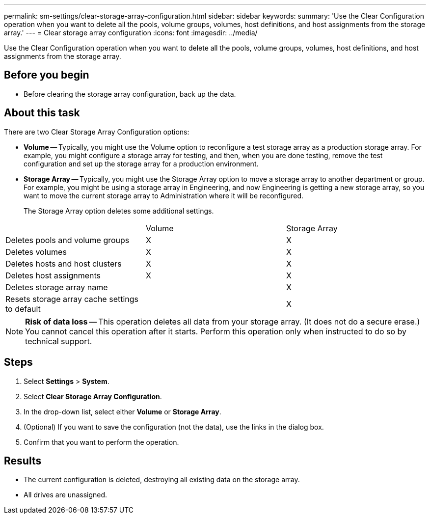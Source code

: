 ---
permalink: sm-settings/clear-storage-array-configuration.html
sidebar: sidebar
keywords: 
summary: 'Use the Clear Configuration operation when you want to delete all the pools, volume groups, volumes, host definitions, and host assignments from the storage array.'
---
= Clear storage array configuration
:icons: font
:imagesdir: ../media/

[.lead]
Use the Clear Configuration operation when you want to delete all the pools, volume groups, volumes, host definitions, and host assignments from the storage array.

== Before you begin

* Before clearing the storage array configuration, back up the data.

== About this task

There are two Clear Storage Array Configuration options:

* *Volume* -- Typically, you might use the Volume option to reconfigure a test storage array as a production storage array. For example, you might configure a storage array for testing, and then, when you are done testing, remove the test configuration and set up the storage array for a production environment.
* *Storage Array* -- Typically, you might use the Storage Array option to move a storage array to another department or group. For example, you might be using a storage array in Engineering, and now Engineering is getting a new storage array, so you want to move the current storage array to Administration where it will be reconfigured.
+
The Storage Array option deletes some additional settings.

|===
|  | Volume| Storage Array
a|
Deletes pools and volume groups
a|
X
a|
X
a|
Deletes volumes
a|
X
a|
X
a|
Deletes hosts and host clusters
a|
X
a|
X
a|
Deletes host assignments
a|
X
a|
X
a|
Deletes storage array name
a|
 
a|
X
a|
Resets storage array cache settings to default
a|
 
a|
X
|===

[NOTE]
====
*Risk of data loss* -- This operation deletes all data from your storage array. (It does not do a secure erase.) You cannot cancel this operation after it starts. Perform this operation only when instructed to do so by technical support.
====

== Steps

. Select *Settings* > *System*.
. Select *Clear Storage Array Configuration*.
. In the drop-down list, select either *Volume* or *Storage Array*.
. (Optional) If you want to save the configuration (not the data), use the links in the dialog box.
. Confirm that you want to perform the operation.

== Results

* The current configuration is deleted, destroying all existing data on the storage array.
* All drives are unassigned.
